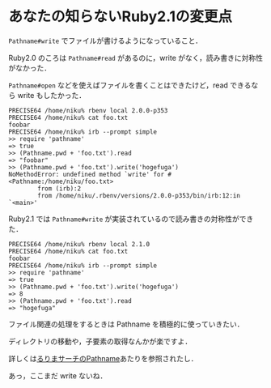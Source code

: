 * あなたの知らないRuby2.1の変更点

=Pathname#write= でファイルが書けるようになっていること．

Ruby2.0 のころは =Pathname#read= があるのに，write がなく，読み書きに対称性がなかった．

=Pathname#open= などを使えばファイルを書くことはできたけど，read できるなら write もしたかった．

#+begin_src
PRECISE64 /home/niku% rbenv local 2.0.0-p353
PRECISE64 /home/niku% cat foo.txt
foobar
PRECISE64 /home/niku% irb --prompt simple
>> require 'pathname'
=> true
>> (Pathname.pwd + 'foo.txt').read
=> "foobar"
>> (Pathname.pwd + 'foo.txt').write('hogefuga')
NoMethodError: undefined method `write' for #<Pathname:/home/niku/foo.txt>
        from (irb):2
        from /home/niku/.rbenv/versions/2.0.0-p353/bin/irb:12:in `<main>'
#+end_src

Ruby2.1 では =Pathname#write= が実装されているので読み書きの対称性ができた．

#+begin_src
PRECISE64 /home/niku% rbenv local 2.1.0
PRECISE64 /home/niku% cat foo.txt
foobar
PRECISE64 /home/niku% irb --prompt simple
>> require 'pathname'
=> true
>> (Pathname.pwd + 'foo.txt').write('hogefuga')
=> 8
>> (Pathname.pwd + 'foo.txt').read
=> "hogefuga"
#+end_src

ファイル関連の処理をするときは Pathname を積極的に使っていきたい．

ディレクトリの移動や，子要素の取得なんかが楽ですよ．

詳しくは[[http://docs.ruby-lang.org/ja/2.1.0/class/Pathname.html][るりまサーチのPathname]]あたりを参照されたし．

あっ，ここまだ write ないね．
